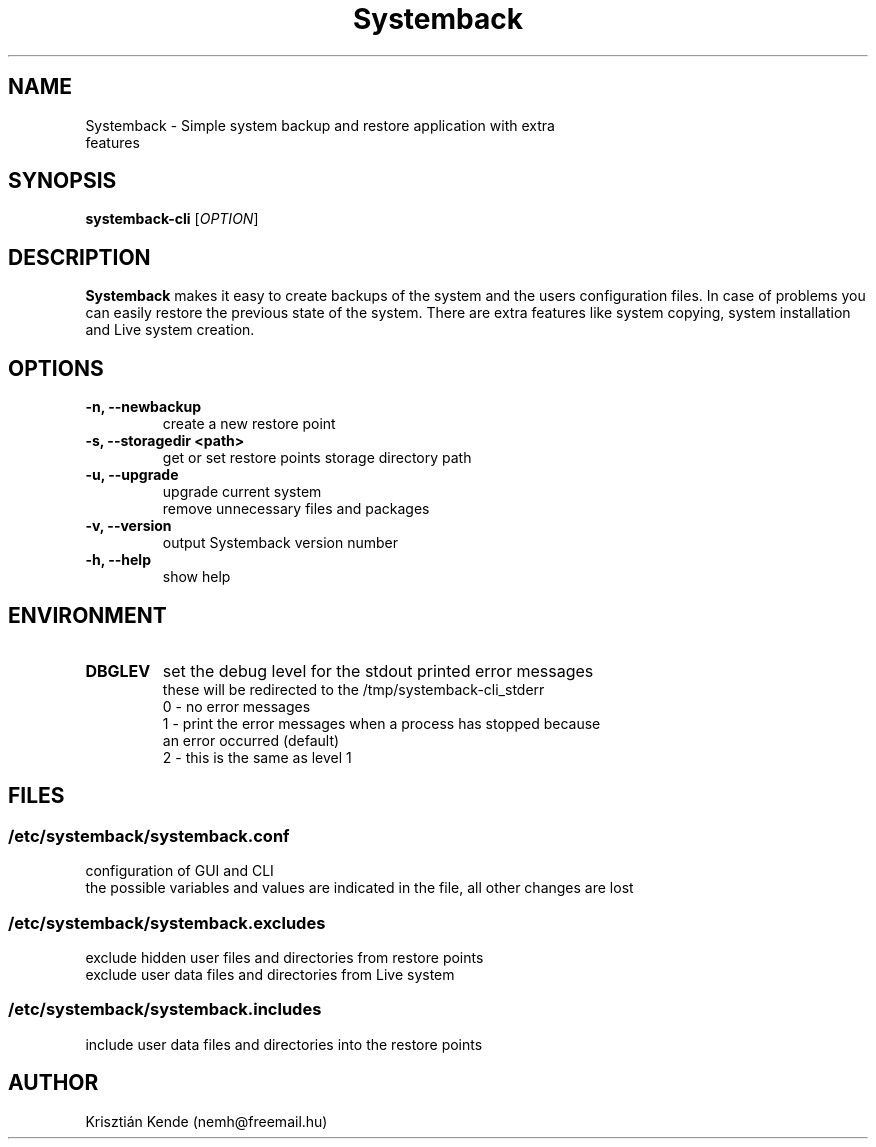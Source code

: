 .TH Systemback 1 "06.10.2015."

.SH NAME
Systemback - Simple system backup and restore application with extra
.br
             features

.SH SYNOPSIS
\fBsystemback-cli\fR [\fIOPTION\fR]

.SH DESCRIPTION

\fBSystemback\fR makes it easy to create backups of the system and the users
configuration files. In case of problems you can easily restore the previous
state of the system. There are extra features like system copying, system
installation and Live system creation.

.SH OPTIONS
.TP
.B -n, --newbackup
create a new restore point
.TP
.B -s, --storagedir <path>
get or set restore points storage directory path
.TP
.B -u, --upgrade
upgrade current system
.br
remove unnecessary files and packages
.TP
.B -v, --version
output Systemback version number
.TP
.B -h, --help
show help

.SH ENVIRONMENT
.TP
.B DBGLEV
set the debug level for the stdout printed error messages
.br
these will be redirected to the /tmp/systemback-cli_stderr
.br
0 - no error messages
.br
1 - print the error messages when a process has stopped because
.br
    an error occurred (default)
.br
2 - this is the same as level 1

.SH FILES
.SS /etc/systemback/systemback.conf
configuration of GUI and CLI
.br
the possible variables and values are indicated in the file, all other changes
are lost

.SS /etc/systemback/systemback.excludes
exclude hidden user files and directories from restore points
.br
exclude user data files and directories from Live system

.SS /etc/systemback/systemback.includes
include user data files and directories into the restore points

.SH AUTHOR
Krisztián Kende (nemh@freemail.hu)
